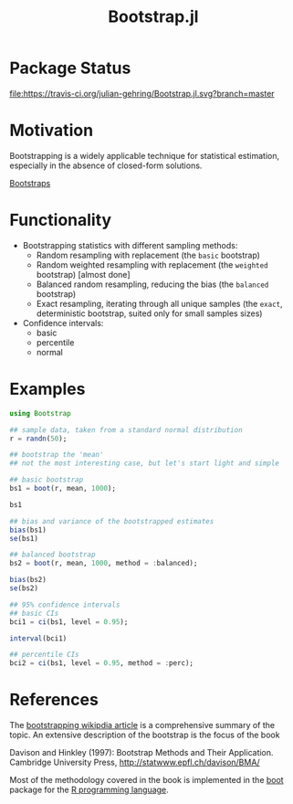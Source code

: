 #+TITLE: Bootstrap.jl


* Package Status

[[http://pkg.julialang.org/?pkg%3DBootstrap&ver%3Drelease][file:http://pkg.julialang.org/badges/Bootstrap_release.svg]] 
[[http://pkg.julialang.org/?pkg=Bootstrap&ver=nightly][file:http://pkg.julialang.org/badges/Bootstrap_nightly.svg]] 
[[https://travis-ci.org/julian-gehring/Bootstrap.jl][file:https://travis-ci.org/julian-gehring/Bootstrap.jl.svg?branch=master]] 
[[https://coveralls.io/r/julian-gehring/Bootstrap.jl][file:https://img.shields.io/coveralls/julian-gehring/Bootstrap.jl.svg]]


* Motivation

Bootstrapping is a widely applicable technique for statistical estimation,
especially in the absence of closed-form solutions.

[[file:img/bootstraps.png][Bootstraps]]


* Functionality

- Bootstrapping statistics with different sampling methods:
  + Random resampling with replacement (the =basic= bootstrap)
  + Random weighted resampling with replacement (the =weighted= bootstrap)
    [almost done]
  + Balanced random resampling, reducing the bias (the =balanced= bootstrap)
  + Exact resampling, iterating through all unique samples (the =exact=,
    deterministic bootstrap, suited only for small samples sizes)

- Confidence intervals:
  + basic
  + percentile
  + normal


* Examples

#+BEGIN_SRC julia
  using Bootstrap

  ## sample data, taken from a standard normal distribution
  r = randn(50);

  ## bootstrap the 'mean'
  ## not the most interesting case, but let's start light and simple

  ## basic bootstrap
  bs1 = boot(r, mean, 1000);

  bs1

  ## bias and variance of the bootstrapped estimates
  bias(bs1)
  se(bs1)

  ## balanced bootstrap
  bs2 = boot(r, mean, 1000, method = :balanced);

  bias(bs2)
  se(bs2)

  ## 95% confidence intervals
  ## basic CIs
  bci1 = ci(bs1, level = 0.95);

  interval(bci1)

  ## percentile CIs
  bci2 = ci(bs1, level = 0.95, method = :perc);
#+END_SRC


* References

The [[https://en.wikipedia.org/wiki/Bootstrapping_(statistics)][bootstrapping wikipdia article]] is a comprehensive summary of the topic.  An
extensive description of the bootstrap is the focus of the book

Davison and Hinkley (1997): Bootstrap Methods and Their Application. Cambridge
University Press, http://statwww.epfl.ch/davison/BMA/

Most of the methodology covered in the book is implemented in the [[http://cran.r-project.org/web/packages/boot/index.html][boot]] package
for the [[http://www.r-project.org/][R programming language]].

